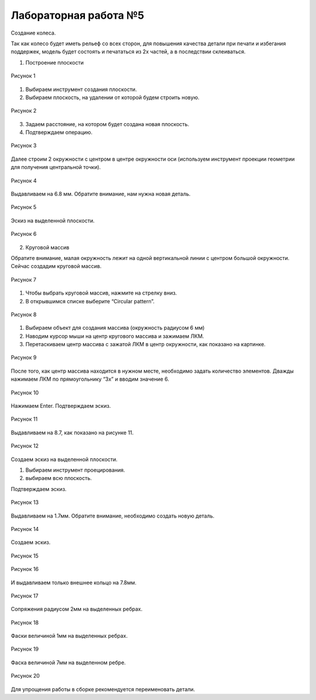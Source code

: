 Лабораторная работа №5
=========================

Создание колеса.

Так как колесо будет иметь рельеф со всех сторон, для повышения качества детали при печати и избегания поддержек, модель будет состоять и печататься из 2х частей, а в последствии склеиваться.

1. Построение плоскости

.. figure:: _static/Pictures/lab5/Рисунок1.png
       :scale: 35 %
       :align: center
       :alt: Лаб5

       Рисунок 1 

1. Выбираем инструмент создания плоскости.
2. Выбираем плоскость, на удалении от которой будем строить новую.

.. figure:: _static/Pictures/lab5/Рисунок2.png
       :scale: 35 %
       :align: center
       :alt: Лаб5

       Рисунок 2 

3. Задаем расстояние, на котором будет создана новая плоскость.
4. Подтверждаем операцию.

.. figure:: _static/Pictures/lab5/Рисунок3.png
       :scale: 35 %
       :align: center
       :alt: Лаб5

       Рисунок 3 

Далее строим 2 окружности с центром в центре окружности оси (используем инструмент проекции геометрии для получения центральной точки).

.. figure:: _static/Pictures/lab5/Рисунок4.png
       :scale: 35 %
       :align: center
       :alt: Лаб5

       Рисунок 4 

Выдавливаем на 6.8 мм. Обратите внимание, нам нужна новая деталь.

.. figure:: _static/Pictures/lab5/Рисунок5.png
       :scale: 35 %
       :align: center
       :alt: Лаб5

       Рисунок 5 

Эскиз на выделенной плоскости.

.. figure:: _static/Pictures/lab5/Рисунок6.png
       :scale: 35 %
       :align: center
       :alt: Лаб5

       Рисунок 6 

2. Круговой массив

Обратите внимание, малая окружность лежит на одной вертикальной линии с центром большой окружности. Сейчас создадим круговой массив.

.. figure:: _static/Pictures/lab5/Рисунок7.png
       :scale: 35 %
       :align: center
       :alt: Лаб5

       Рисунок 7 

1. Чтобы выбрать круговой массив, нажмите на стрелку вниз.
2. В открывшимся списке выберите “Circular pattern”.

.. figure:: _static/Pictures/lab5/Рисунок8.png
       :scale: 35 %
       :align: center
       :alt: Лаб5

       Рисунок 8 

1. Выбираем объект для создания массива (окружность радиусом 6 мм)
2. Наводим курсор мыши на центр кругового массива и зажимаем ЛКМ.
3. Перетаскиваем центр массива с зажатой ЛКМ в центр окружности, как показано на картинке.

.. figure:: _static/Pictures/lab5/Рисунок9.png
       :scale: 35 %
       :align: center
       :alt: Лаб5

       Рисунок 9 

После того, как центр массива находится в нужном месте, необходимо задать количество элементов. Дважды нажимаем ЛКМ по прямоугольнику “3x” и вводим значение 6.

.. figure:: _static/Pictures/lab5/Рисунок10.png
       :scale: 35 %
       :align: center
       :alt: Лаб5

       Рисунок 10 

Нажимаем Enter. Подтверждаем эскиз.

.. figure:: _static/Pictures/lab5/Рисунок11.png
       :scale: 35 %
       :align: center
       :alt: Лаб5

       Рисунок 11 

Выдавливаем на 8.7, как показано на рисунке 11.

.. figure:: _static/Pictures/lab5/Рисунок12.png
       :scale: 35 %
       :align: center
       :alt: Лаб5

       Рисунок 12 

Создаем эскиз на выделенной плоскости.

1. Выбираем инструмент проецирования.
2. выбираем всю плоскость.

Подтверждаем эскиз.

.. figure:: _static/Pictures/lab5/Рисунок13.png
       :scale: 35 %
       :align: center
       :alt: Лаб5

       Рисунок 13 

Выдавливаем на 1.7мм. Обратите внимание, необходимо создать новую деталь.

.. figure:: _static/Pictures/lab5/Рисунок14.png
       :scale: 35 %
       :align: center
       :alt: Лаб5

       Рисунок 14 

Создаем эскиз.

.. figure:: _static/Pictures/lab5/Рисунок15.png
       :scale: 35 %
       :align: center
       :alt: Лаб5

       Рисунок 15 

.. figure:: _static/Pictures/lab5/Рисунок16.png
       :scale: 35 %
       :align: center
       :alt: Лаб5

       Рисунок 16 

И выдавливаем только внешнее кольцо на 7.8мм.

.. figure:: _static/Pictures/lab5/Рисунок17.png
       :scale: 35 %
       :align: center
       :alt: Лаб5

       Рисунок 17 

Сопряжения радиусом 2мм на выделенных ребрах.

.. figure:: _static/Pictures/lab5/Рисунок18.png
       :scale: 35 %
       :align: center
       :alt: Лаб5

       Рисунок 18 

Фаски величиной 1мм на выделенных ребрах.

.. figure:: _static/Pictures/lab5/Рисунок19.png
       :scale: 35 %
       :align: center
       :alt: Лаб5

       Рисунок 19 

Фаска величиной 7мм на выделенном ребре.

.. figure:: _static/Pictures/lab5/Рисунок20.png
       :scale: 35 %
       :align: center
       :alt: Лаб5

       Рисунок 20 

Для упрощения работы в сборке рекомендуется переименовать детали.